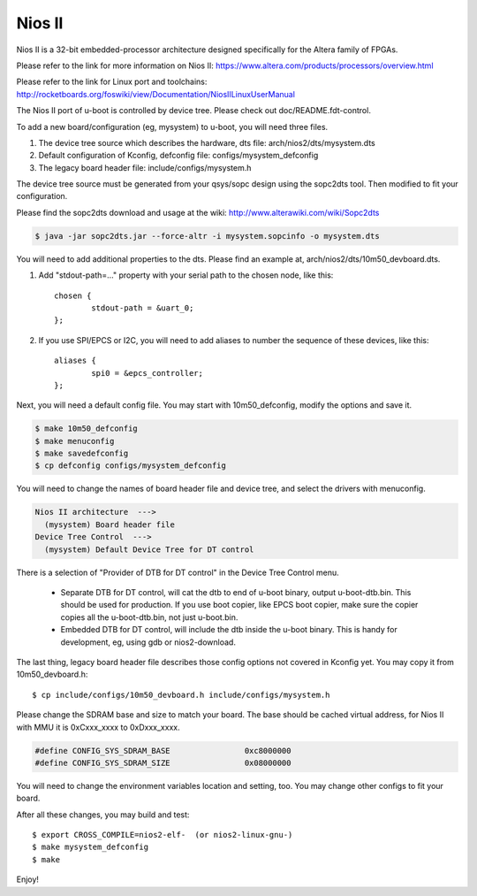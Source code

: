.. SPDX-License-Identifier: GPL-2.0+

Nios II
=======

Nios II is a 32-bit embedded-processor architecture designed
specifically for the Altera family of FPGAs.

Please refer to the link for more information on Nios II:
https://www.altera.com/products/processors/overview.html

Please refer to the link for Linux port and toolchains:
http://rocketboards.org/foswiki/view/Documentation/NiosIILinuxUserManual

The Nios II port of u-boot is controlled by device tree. Please check
out doc/README.fdt-control.

To add a new board/configuration (eg, mysystem) to u-boot, you will need
three files.

1. The device tree source which describes the hardware, dts file:
   arch/nios2/dts/mysystem.dts

2. Default configuration of Kconfig, defconfig file:
   configs/mysystem_defconfig

3. The legacy board header file:
   include/configs/mysystem.h

The device tree source must be generated from your qsys/sopc design
using the sopc2dts tool. Then modified to fit your configuration.

Please find the sopc2dts download and usage at the wiki:
http://www.alterawiki.com/wiki/Sopc2dts

.. code-block:: none

   $ java -jar sopc2dts.jar --force-altr -i mysystem.sopcinfo -o mysystem.dts

You will need to add additional properties to the dts. Please find an
example at, arch/nios2/dts/10m50_devboard.dts.

1. Add "stdout-path=..." property with your serial path to the chosen
   node, like this::

	chosen {
		stdout-path = &uart_0;
	};

2. If you use SPI/EPCS or I2C, you will need to add aliases to number
   the sequence of these devices, like this::

	aliases {
		spi0 = &epcs_controller;
	};

Next, you will need a default config file. You may start with
10m50_defconfig, modify the options and save it.

.. code-block:: none

   $ make 10m50_defconfig
   $ make menuconfig
   $ make savedefconfig
   $ cp defconfig configs/mysystem_defconfig

You will need to change the names of board header file and device tree,
and select the drivers with menuconfig.

.. code-block:: none

   Nios II architecture  --->
     (mysystem) Board header file
   Device Tree Control  --->
     (mysystem) Default Device Tree for DT control

There is a selection of "Provider of DTB for DT control" in the Device
Tree Control menu.

   * Separate DTB for DT control, will cat the dtb to end of u-boot
     binary, output u-boot-dtb.bin. This should be used for production.
     If you use boot copier, like EPCS boot copier, make sure the copier
     copies all the u-boot-dtb.bin, not just u-boot.bin.

   * Embedded DTB for DT control, will include the dtb inside the u-boot
     binary. This is handy for development, eg, using gdb or nios2-download.

The last thing, legacy board header file describes those config options
not covered in Kconfig yet. You may copy it from 10m50_devboard.h::

   $ cp include/configs/10m50_devboard.h include/configs/mysystem.h

Please change the SDRAM base and size to match your board. The base
should be cached virtual address, for Nios II with MMU it is 0xCxxx_xxxx
to 0xDxxx_xxxx.

.. code-block:: c

   #define CONFIG_SYS_SDRAM_BASE		0xc8000000
   #define CONFIG_SYS_SDRAM_SIZE		0x08000000

You will need to change the environment variables location and setting,
too. You may change other configs to fit your board.

After all these changes, you may build and test::

   $ export CROSS_COMPILE=nios2-elf-  (or nios2-linux-gnu-)
   $ make mysystem_defconfig
   $ make

Enjoy!
